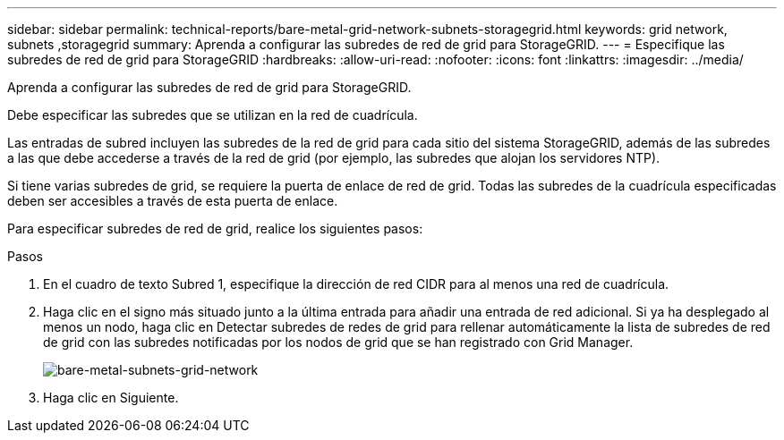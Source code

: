 ---
sidebar: sidebar 
permalink: technical-reports/bare-metal-grid-network-subnets-storagegrid.html 
keywords: grid network, subnets ,storagegrid 
summary: Aprenda a configurar las subredes de red de grid para StorageGRID. 
---
= Especifique las subredes de red de grid para StorageGRID
:hardbreaks:
:allow-uri-read: 
:nofooter: 
:icons: font
:linkattrs: 
:imagesdir: ../media/


[role="lead"]
Aprenda a configurar las subredes de red de grid para StorageGRID.

Debe especificar las subredes que se utilizan en la red de cuadrícula.

Las entradas de subred incluyen las subredes de la red de grid para cada sitio del sistema StorageGRID, además de las subredes a las que debe accederse a través de la red de grid (por ejemplo, las subredes que alojan los servidores NTP).

Si tiene varias subredes de grid, se requiere la puerta de enlace de red de grid. Todas las subredes de la cuadrícula especificadas deben ser accesibles a través de esta puerta de enlace.

Para especificar subredes de red de grid, realice los siguientes pasos:

.Pasos
. En el cuadro de texto Subred 1, especifique la dirección de red CIDR para al menos una red de cuadrícula.
. Haga clic en el signo más situado junto a la última entrada para añadir una entrada de red adicional. Si ya ha desplegado al menos un nodo, haga clic en Detectar subredes de redes de grid para rellenar automáticamente la lista de subredes de red de grid con las subredes notificadas por los nodos de grid que se han registrado con Grid Manager.
+
image:bare-metal/bare-metal-subnets-grid-network.png["bare-metal-subnets-grid-network"]

. Haga clic en Siguiente.

